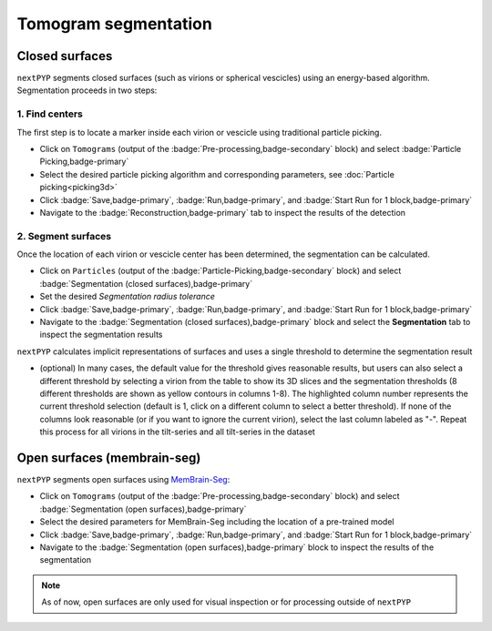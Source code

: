 =====================
Tomogram segmentation
=====================

Closed surfaces
---------------

``nextPYP`` segments closed surfaces (such as virions or spherical vescicles) using an energy-based algorithm. Segmentation proceeds in two steps:

1. Find centers
~~~~~~~~~~~~~~~

The first step is to locate a marker inside each virion or vescicle using traditional particle picking.

* Click on ``Tomograms`` (output of the :badge:`Pre-processing,badge-secondary` block) and select :badge:`Particle Picking,badge-primary`

* Select the desired particle picking algorithm and corresponding parameters, see :doc:`Particle picking<picking3d>`

* Click :badge:`Save,badge-primary`, :badge:`Run,badge-primary`, and :badge:`Start Run for 1 block,badge-primary`

* Navigate to the :badge:`Reconstruction,badge-primary` tab to inspect the results of the detection

2. Segment surfaces
~~~~~~~~~~~~~~~~~~~

Once the location of each virion or vescicle center has been determined, the segmentation can be calculated.

* Click on ``Particles`` (output of the :badge:`Particle-Picking,badge-secondary` block) and select :badge:`Segmentation (closed surfaces),badge-primary`

* Set the desired `Segmentation radius tolerance`

* Click :badge:`Save,badge-primary`, :badge:`Run,badge-primary`, and :badge:`Start Run for 1 block,badge-primary`

* Navigate to the :badge:`Segmentation (closed surfaces),badge-primary` block and select the **Segmentation** tab to inspect the segmentation results

``nextPYP`` calculates implicit representations of surfaces and uses a single threshold to determine the segmentation result

* (optional) In many cases, the default value for the threshold gives reasonable results, but users can also select a different threshold by selecting a virion from the table to show its 3D slices and the segmentation thresholds (8 different thresholds are shown as yellow contours in columns 1-8). The highlighted column number represents the current threshold selection (default is 1, click on a different column to select a better threshold). If none of the columns look reasonable (or if you want to ignore the current virion), select the last column labeled as "-". Repeat this process for all virions in the tilt-series and all tilt-series in the dataset

Open surfaces (membrain-seg)
----------------------------

``nextPYP`` segments open surfaces using `MemBrain-Seg <https://github.com/teamtomo/membrain-seg>`_:

* Click on ``Tomograms`` (output of the :badge:`Pre-processing,badge-secondary` block) and select :badge:`Segmentation (open surfaces),badge-primary`

* Select the desired parameters for MemBrain-Seg including the location of a pre-trained model

* Click :badge:`Save,badge-primary`, :badge:`Run,badge-primary`, and :badge:`Start Run for 1 block,badge-primary`

* Navigate to the :badge:`Segmentation (open surfaces),badge-primary` block to inspect the results of the segmentation

.. note::

    As of now, open surfaces are only used for visual inspection or for processing outside of ``nextPYP``
